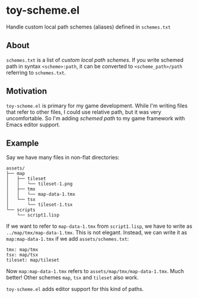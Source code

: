 * toy-scheme.el
  Handle custom local path schemes (aliases) defined in =schemes.txt=

** About
   =schemes.txt= is a list of /custom local path schemes/. If you write schemed path in syntax
   =<scheme>:path=, it can be converted to =<scheme_path>/path= referring to =schemes.txt=.

** Motivation
   =toy-scheme.el= is primary for my game development. While I'm writing files that refer to other
   files, I could use relative path, but it was very uncomfortable. So I'm adding /schemed path/ to
   my game framework with Emacs editor support.

** Example
    Say we have many files in non-flat directories:

    #+BEGIN_SRC
    assets/
    ├── map
    │   ├── tileset
    │   │   └── tileset-1.png
    │   ├── tmx
    │   │   └── map-data-1.tmx
    │   └── tsx
    │       └── tileset-1.tsx
    └── scripts
        └── script1.lisp
    #+END_SRC

    If we want to refer to =map-data-1.tmx= from =script1.lisp=, we have to write as
    =../map/tmx/map-data-1.tmx=. This is not elegant.
    Instead, we can write it as =map:map-data-1.tmx= if we add =assets/schemes.txt=:

   #+BEGIN_SRC
   tmx: map/tmx
   tsx: map/tsx
   tileset: map/tileset
   #+END_SRC

   Now =map:map-data-1.tmx= refers to =assets/map/tmx/map-data-1.tmx=. Much better! Other schemes
   =map=, =tsx= and =tileset= also work.

   =toy-scheme.el= adds editor support for this kind of paths.


